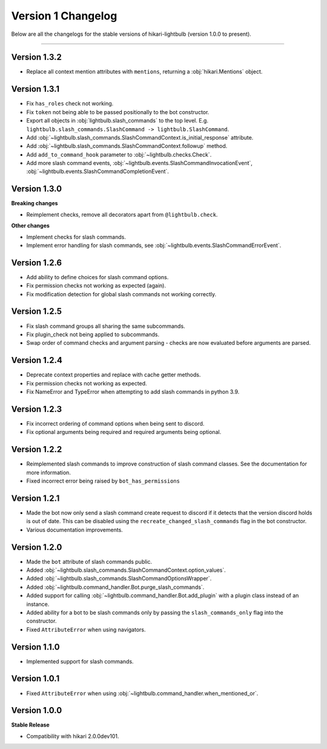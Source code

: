 ===================
Version 1 Changelog
===================

Below are all the changelogs for the stable versions of hikari-lightbulb (version 1.0.0 to present).

----

Version 1.3.2
=============

- Replace all context mention attributes with ``mentions``, returning a :obj:`hikari.Mentions` object.

Version 1.3.1
=============

- Fix ``has_roles`` check not working.

- Fix ``token`` not being able to be passed positionally to the bot constructor.

- Export all objects in :obj:`lightbulb.slash_commands` to the top level. E.g. ``lightbulb.slash_commands.SlashCommand -> lightbulb.SlashCommand``.

- Add :obj:`~lightbulb.slash_commands.SlashCommandContext.is_initial_response` attribute.

- Add :obj:`~lightbulb.slash_commands.SlashCommandContext.followup` method.

- Add ``add_to_command_hook`` parameter to :obj:`~lightbulb.checks.Check`.

- Add more slash command events, :obj:`~lightbulb.events.SlashCommandInvocationEvent`, :obj:`~lightbulb.events.SlashCommandCompletionEvent`.


Version 1.3.0
=============

**Breaking changes**

- Reimplement checks, remove all decorators apart from ``@lightbulb.check``.

**Other changes**

- Implement checks for slash commands.

- Implement error handling for slash commands, see :obj:`~lightbulb.events.SlashCommandErrorEvent`.

Version 1.2.6
=============

- Add ability to define choices for slash command options.

- Fix permission checks not working as expected (again).

- Fix modification detection for global slash commands not working correctly.

Version 1.2.5
=============

- Fix slash command groups all sharing the same subcommands.

- Fix plugin_check not being applied to subcommands.

- Swap order of command checks and argument parsing - checks are now evaluated before arguments are parsed.

Version 1.2.4
=============

- Deprecate context properties and replace with cache getter methods.

- Fix permission checks not working as expected.

- Fix NameError and TypeError when attempting to add slash commands in python 3.9.

Version 1.2.3
=============

- Fix incorrect ordering of command options when being sent to discord.

- Fix optional arguments being required and required arguments being optional.

Version 1.2.2
=============

- Reimplemented slash commands to improve construction of slash command classes. See the documentation for more information.

- Fixed incorrect error being raised by ``bot_has_permissions``

Version 1.2.1
=============

- Made the bot now only send a slash command create request to discord if it detects that the version discord holds is out of date. This can be disabled using the ``recreate_changed_slash_commands`` flag in the bot constructor.

- Various documentation improvements.

Version 1.2.0
=============

- Made the ``bot`` attribute of slash commands public.

- Added :obj:`~lightbulb.slash_commands.SlashCommandContext.option_values`.

- Added :obj:`~lightbulb.slash_commands.SlashCommandOptionsWrapper`.

- Added :obj:`~lightbulb.command_handler.Bot.purge_slash_commands`.

- Added support for calling :obj:`~lightbulb.command_handler.Bot.add_plugin` with a plugin class instead of an instance.

- Added ability for a bot to be slash commands only by passing the ``slash_commands_only`` flag into the constructor.

- Fixed ``AttributeError`` when using navigators.

Version 1.1.0
=============

- Implemented support for slash commands.


Version 1.0.1
=============

- Fixed ``AttributeError`` when using :obj:`~lightbulb.command_handler.when_mentioned_or`.

Version 1.0.0
=============

**Stable Release**

- Compatibility with hikari 2.0.0dev101.
